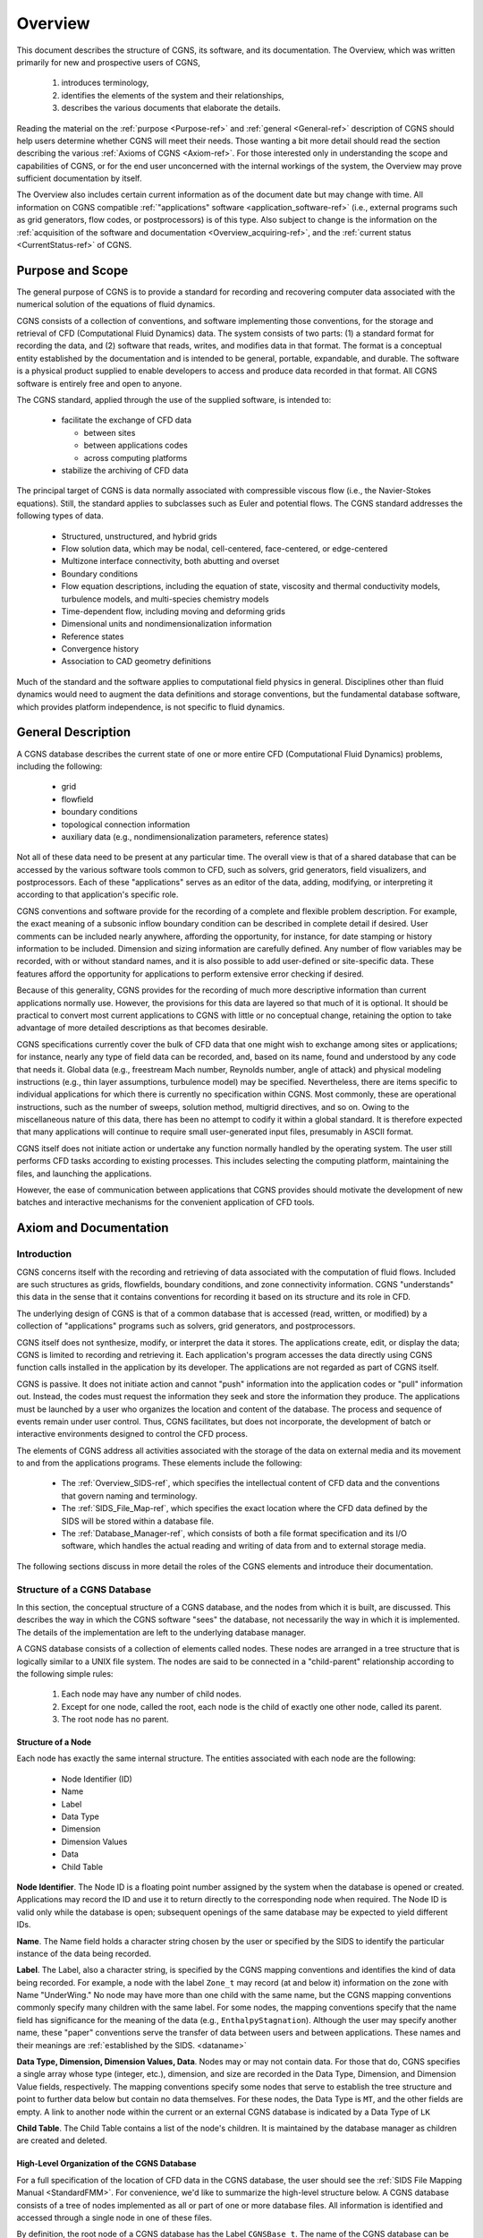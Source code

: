 .. CGNS Documentation files
   See LICENSING/COPYRIGHT at root dir of this documentation sources

.. _Overview:

Overview
========

This document describes the structure of CGNS, its software, and
its documentation. The
Overview, which was written primarily for new and prospective users of
CGNS,

 1. introduces terminology,
 2. identifies the elements of the system and their relationships,
 3. describes the various documents that elaborate the details.

Reading the material on the :ref:`purpose <Purpose-ref>`
and :ref:`general <General-ref>` description of CGNS should help users
determine whether CGNS will meet their needs. Those wanting a bit more detail
should read the section describing the various :ref:`Axioms of CGNS <Axiom-ref>`.
For those interested only in understanding the scope and capabilities of
CGNS, or for the end user unconcerned with the internal workings of
the system, the Overview may prove sufficient documentation by itself.

The Overview also includes certain current information as of
the document date but may change with time. All information on
CGNS compatible :ref:`"applications" software <application_software-ref>`
(i.e., external programs such as grid generators, flow codes, or
postprocessors) is of this type. Also subject to change is the information
on the :ref:`acquisition of the software and documentation <Overview_acquiring-ref>`,
and the :ref:`current status <CurrentStatus-ref>` of CGNS.

.. _Purpose-ref:

Purpose and Scope
-----------------

The general purpose of CGNS is to provide a standard for recording and
recovering computer data associated with the numerical solution of the
equations of fluid dynamics.

CGNS consists of a collection of conventions, and software
implementing those conventions, for the storage and retrieval of CFD
(Computational Fluid Dynamics) data. The system consists of two
parts: (1) a standard format for recording the data, and (2) software
that reads, writes, and modifies data in that format. The format is a
conceptual entity established by the documentation and is intended to
be general, portable, expandable, and durable. The software is a
physical product supplied to enable developers to access and produce
data recorded in that format. All CGNS software is entirely free and
open to anyone.

The CGNS standard, applied through the use of the supplied software,
is intended to:

 * facilitate the exchange of CFD data

   * between sites
   * between applications codes
   * across computing platforms

 * stabilize the archiving of CFD data

The principal target of CGNS is data normally associated with
compressible viscous flow (i.e., the Navier-Stokes equations). Still, the
standard applies to subclasses such as Euler and potential
flows. The CGNS standard addresses the following types of data.

 * Structured, unstructured, and hybrid grids
 * Flow solution data, which may be nodal, cell-centered, face-centered, or edge-centered
 * Multizone interface connectivity, both abutting and overset
 * Boundary conditions
 * Flow equation descriptions, including the equation of state, viscosity
   and thermal conductivity models, turbulence models, and multi-species
   chemistry models
 * Time-dependent flow, including moving and deforming grids 
 * Dimensional units and nondimensionalization information
 * Reference states
 * Convergence history
 * Association to CAD geometry definitions

Much of the standard and the software applies to
computational field physics in general. Disciplines other than fluid
dynamics would need to augment the data definitions and storage
conventions, but the fundamental database software, which provides
platform independence, is not specific to fluid dynamics.

.. _General-ref:

General Description
-------------------

A CGNS database describes the current state of one or more entire CFD
(Computational Fluid Dynamics) problems, including the following:

 * grid
 * flowfield
 * boundary conditions
 * topological connection information
 * auxiliary data (e.g., nondimensionalization parameters, reference states)

Not all of these data need to be present at any particular time. The overall
view is that of a shared database that can be accessed by the various software
tools common to CFD, such as solvers, grid generators, field visualizers, and
postprocessors. Each of these "applications" serves as an editor of the data,
adding, modifying, or interpreting it according to that application's specific role.

CGNS conventions and software provide for the recording of a complete
and flexible problem description. For example, the exact meaning of a subsonic
inflow boundary condition can be described in complete
detail if desired. User comments can be included nearly anywhere,
affording the opportunity, for instance, for date stamping or history
information to be included. Dimension and sizing information are
carefully defined. Any number of flow variables may be recorded, with
or without standard names, and it is also possible to add user-defined
or site-specific data. These features afford the opportunity for
applications to perform extensive error checking if desired.

Because of this generality, CGNS provides for the recording of much
more descriptive information than current applications normally
use. However, the provisions for this data are layered so that much of
it is optional. It should be practical to convert most current
applications to CGNS with little or no conceptual change, retaining
the option to take advantage of more detailed descriptions as that
becomes desirable.

CGNS specifications currently cover the bulk of CFD data that one
might wish to exchange among sites or applications; for instance,
nearly any type of field data can be recorded, and, based on its name,
found and understood by any code that needs it. Global data (e.g.,
freestream Mach number, Reynolds number, angle of attack) and physical
modeling instructions (e.g., thin layer assumptions, turbulence model)
may be specified. Nevertheless, there are items specific to individual
applications for which there is currently no specification within
CGNS. Most commonly, these are operational instructions, such as
the number of sweeps, solution method, multigrid directives, and so
on. Owing to the miscellaneous nature of this data, there has been no
attempt to codify it within a global standard. It is therefore
expected that many applications will continue to require small
user-generated input files, presumably in ASCII format.

CGNS itself does not initiate action or undertake any function
normally handled by the operating system. The user still performs CFD
tasks according to existing processes. This includes selecting the
computing platform, maintaining the files, and launching the
applications.

However, the ease of communication between applications that CGNS
provides should motivate the development of new batches and interactive
mechanisms for the convenient application of CFD tools.

.. _Axiom-ref:

Axiom and Documentation
--------------------------

Introduction
^^^^^^^^^^^^^^^^^^^^^^^^^^^^^^^^^^^^

CGNS concerns itself with the recording and retrieving of data associated
with the computation of fluid flows. Included are such structures as grids,
flowfields, boundary conditions, and zone connectivity information. CGNS
"understands" this data in the sense that it contains conventions for
recording it based on its structure and its role in CFD.

The underlying design of CGNS is that of a common database that is
accessed (read, written, or modified) by a collection of
"applications" programs such as solvers, grid generators, and
postprocessors.

CGNS itself does not synthesize, modify, or interpret the data it
stores. The applications create, edit, or display the data; CGNS is
limited to recording and retrieving it. Each application's program
accesses the data directly using CGNS function calls installed in the
application by its developer. The applications are not regarded as
part of CGNS itself.

CGNS is passive. It does not initiate action and cannot "push"
information into the application codes or "pull" information
out. Instead, the codes must request the information they seek and
store the information they produce. The applications must be launched
by a user who organizes the location and content of the database. The
process and sequence of events remain under user control. Thus, CGNS
facilitates, but does not incorporate, the development of batch or
interactive environments designed to control the CFD process.

The elements of CGNS address all activities associated with the
storage of the data on external media and its movement to and from the
applications programs. These elements include the following:

 * The :ref:`Overview_SIDS-ref`, which specifies the
   intellectual content of CFD data and the conventions that govern
   naming and terminology.

 * The :ref:`SIDS_File_Map-ref`, which specifies the exact location where
   the CFD data defined by the SIDS will be stored within a database file.

 * The :ref:`Database_Manager-ref`, which consists of both a file format specification
   and its I/O software, which handles the actual reading and writing of data
   from and to external storage media.

The following sections discuss in more detail the roles of the CGNS
elements and introduce their documentation.

.. _Overview_Struct_Database:

Structure of a CGNS Database
^^^^^^^^^^^^^^^^^^^^^^^^^^^^^^^^^^^^

In this section, the conceptual structure
of a CGNS database, and the nodes from which it is built, are
discussed. This describes the way in which the CGNS software "sees"
the database, not necessarily the way in which it is
implemented. The details of the implementation are left to the
underlying database manager.

A CGNS database consists of a collection of elements called
nodes. These nodes are arranged in a tree structure that is logically
similar to a UNIX file system. The nodes are said to be connected in a
"child-parent" relationship according to the following simple rules:

 #. Each node may have any number of child nodes.
 #. Except for one node, called the root, each node is the child
    of exactly one other node, called its parent.
 #. The root node has no parent.

Structure of a Node
~~~~~~~~~~~~~~~~~~~~~~~~~~~~~~~~~~~~~~~~~~~~~~~~

Each node has exactly the same internal structure. The entities
associated with each node are the following:

 * Node Identifier (ID)
 * Name
 * Label
 * Data Type
 * Dimension
 * Dimension Values
 * Data
 * Child Table

**Node Identifier**. The Node ID is a floating point number assigned by the
system when the database is opened or created. Applications may record
the ID and use it to return directly to the corresponding node when
required. The Node ID is valid only while the database is open;
subsequent openings of the same database may be expected to yield
different IDs.

**Name**. The Name field holds a character string chosen by the user or
specified by the SIDS to identify the particular instance of the data
being recorded.

**Label**. The Label, also a character string, is specified by the CGNS
mapping conventions and identifies the kind of data being
recorded. For example, a node with the label ``Zone_t`` may record (at and
below it) information on the zone with Name "UnderWing." No node may
have more than one child with the same name, but the CGNS mapping
conventions commonly specify many children with the same label. For
some nodes, the mapping conventions specify that the name field has
significance for the meaning of the data (e.g.,
``EnthalpyStagnation``). Although the user may specify another name, these
"paper" conventions serve the transfer of data between users and
between applications. These names and their meanings are :ref:`established
by the SIDS. <dataname>`

**Data Type, Dimension, Dimension Values, Data**. Nodes may or may not
contain data. For those that do, CGNS specifies a single array whose
type (integer, etc.), dimension, and size are recorded in the Data
Type, Dimension, and Dimension Value fields, respectively. The mapping
conventions specify some nodes that serve to establish the tree
structure and point to further data below but contain no data
themselves. For these nodes, the Data Type is ``MT``, and the other fields
are empty. A link to another node within the current or an external
CGNS database is indicated by a Data Type of ``LK``

**Child Table**. The Child Table contains a list of the node's
children. It is maintained by the database manager as children are
created and deleted.

High-Level Organization of the CGNS Database
~~~~~~~~~~~~~~~~~~~~~~~~~~~~~~~~~~~~~~~~~~~~~~~~

For a full specification
of the location of CFD data in the CGNS database, the user should see
the :ref:`SIDS File Mapping Manual <StandardFMM>`. For convenience, we'd like to summarize the
high-level structure below. A CGNS database consists of a tree of
nodes implemented as all or part of one or more database files. All
information is identified and accessed through a single node in one
of these files.

By definition, the root node of a CGNS database has the Label
``CGNSBase_t``. The name of the CGNS database can be specified by the user
and is stored in the "Name" field of the ``CGNSBase_t`` node. Current CGNS
conventions require that the ``CGNSBase_t`` node to be located directly below
a "root node" in the database file identified by the name "/".

A database file may contain multiple CGNS databases, and thus multiple
``CGNSBase_t`` nodes. However, each node labeled ``CGNSBase_t`` in a single
file must have a unique name. The user or application must know the
name of the file containing the entry-level node and, if there is more
than one node labeled ``CGNSBase_t`` in that file, the name of the
database as well.

Below the ``CGNSBase_t`` node, the mapping conventions specify a subnode
for each zone. This node has label ``Zone_t``. Its Name refers to the
particular zone whose characteristics are recorded at and below the
node, such as "UnderWing." In general, names can be specified by the
user, but defaults are specified for nodes that the user does not
choose to name. For the ``Zone_t`` nodes, the defaults are Zone1, Zone2,
and so forth, in order of creation. A similar convention for default
names applies elsewhere. It is impossible to create a node without a
name (or with a name of zero length). The CGNS Mid-Level Library
conforms to the default convention.

Below each zone node will be found nodes for the grid, flowfield,
boundary conditions, and connectivity information; these, in turn, are
parents of nodes specifying extent, spatial location, and so on.

The file mapping specifies that one or more "Descriptor" nodes may be
inserted anywhere in the file. Descriptor nodes are used to record
textual information regarding the file contents. The size of
Descriptor nodes is unlimited, so entire documents could be named and
stored within the data field if desired. Descriptors are intended to
store human-readable text, and they are not processed by any supplied
CGNS software (except, of course, that the text may be stored and
retrieved).

It is possible, by using the linking capability of CGNS, for a child
of any node to be a node in another database file, or elsewhere within
the same file. This mechanism enables one database to share a grid,
for example, with another database without duplicating the
information.

.. _Overview_SIDS-ref:

Standard Interface Data Structures (SIDS)
^^^^^^^^^^^^^^^^^^^^^^^^^^^^^^^^^^^^^^^^^^^^

The establishment of a standard for storing CFD-related information requires a detailed
specification of the content and meaning of the data to be stored. For
example, it is necessary to state the meaning of the words "boundary
condition" in a form sufficiently concrete to be recorded precisely,
and yet sufficiently flexible to embrace current and future
practice. The :ref:`Standard Interface Data Structures (SIDS) <CGNS-SIDS>` document
describes this "intellectual content" of CFD-related data in detail.

An exact description of the intellectual content is required not only
to define the precise form of the data but also to guarantee that the
meaning of the data is consistently interpreted by practitioners. Thus
the SIDS include a collection of :ref:`naming conventions <dataname>` that specify the
precise meaning of nomenclature (e.g., the strings ``DensityStatic`` and
``BCWallViscous``).

The SIDS is written in a self-contained C-like descriptive
language. SIDS data structures are defined hierarchically in
which more complex entities are built from simpler ones. These
structures are closely reflected in CGNS-compliant files: simple
entities are often stored in single nodes, while more complex
structures are stored in entire subtrees.

.. _SIDS_File_Map-ref:

SIDS File Mapping
^^^^^^^^^^^^^^^^^^^^^^^^^^^^^^^^^^^^^^^^^^^^

Because of the generality of the tree structure,
there are many conceivable means of encoding CFD data. But for any
application to access, say, the boundary conditions for the zone
"UnderWing", requires a single convention with regard to where in the
file that data has been stored. The :ref:`SIDS File Mapping Manual <StandardFMM>`,
sometimes referred to as the "File Mapping," establishes the precise
node, and properties of that node, where each piece of CGNS data
should be recorded. The :ref:`CGNS Mid-Level Library <Overview_MLL>` relies on the File
Mapping to locate CFD-related data within the file.  The mapping
provides locations for an extensive set of CFD data. Most applications
will make use of only a small subset of this data. Further, inasmuch
as applications are viewed as editors that are in the process of
building the database, most of them are intended for use on incomplete
data sets. Therefore, it is optional that all the data elements
specified by the CGNS conventions be complete in order for a database
to be CGNS compliant. The user must ensure that the current state of
the database will support whatever application he may launch. Of
course, the application should gracefully handle any absence or
deficiency of data.

CGNS conventions do not specify the following:

 * the use the applications programs may make of the data
 * the means by which the applications programs modify the data
 * the form in which the data is stored internal to an application

The validity, accuracy and completeness of the data are determined entirely
by the applications software.  The tree structure also makes it possible for
applications to ignore data for which they have no use. (In fact, they cannot even
discover the data's existence without a specific inquiry.) Therefore,
it is permissible for an file containing a CGNS database to contain
additional nodes not specified by the mapping. Such nodes will be
disregarded by software not prepared to use them. However, if data
essential to the CFD process is stored in a manner not consistent with
CGNS conventions, that data becomes invisible and therefore useless to
other applications.

Note that the SIDS serve not only to facilitate the mapping of data
onto the file structure but also to standardize the meaning of the
recorded data. Thus there are two kinds of conventions operative
within CGNS. Adherence to the File Mapping conventions guarantees that
the software will be able to find and read the data. Adherence to the
SIDS guarantees uniformity of meaning among users and between
applications. The :ref:`SIDS File Mapping Manual <StandardFMM>`
establishes the context of CGNS for a database manager; the
:ref:`SIDS<CGNS-SIDS>` define the nomenclature,
content, and meaning of the stored data.

The File Mapping generally avoids the storage of redundant
data. Sometimes, an application may require an alternate (but
intellectually equivalent) form of the data; in such cases, it is
recommended that the alternate form be prepared at the time of use and
kept separate from the CGNS data. This avoids habitual reliance on the
alternate form, which would invalidate the standard.

.. _Database_Manager-ref:

Database Manager
^^^^^^^^^^^^^^^^^^^^^^^^^^^^^^^^^^^^^^^^^^^^

A database manager contains the I/O software, which
handles the actual reading and writing of data from and to external
storage media. It must conform, at least in context, to that specified
by the SIDS File Mapping document, and provide a minimal number of
data access routines (referred to as core routines). In principle, it
is possible to install CGNS I/O into an application using only these
core routines. However, such an approach would require the installer
to access the data at a very fundamental level and would result in
lengthy sequences of core function calls. Therefore, the CGNS system
also includes a :ref:`Mid-Level Library <Overview_MLL>`, an API (Application Programming
Interface) that contains additional routines intended to facilitate
higher-level access to the data. These are CFD-knowledgeable routines
suitable for direct installation into applications codes.  The CGNS
software was originally developed around ADF (Advanced Data Format) as
it's database manager, thus much of the concepts and structures of
CGNS originated from there.

In version 2.4 of the CGNS software, :ref:`HDF5 <HDF5Implementation>`
(Hierarchical Data Format was introduced as an alternative database
manager. At that time, either ADF or HDF5 (but not both) was selectable
at build time.

It should be noted that because of HDF5's parallel and compression
capability as well as its support, the CGNS Steering Committee has
decided to slowly transition (beginning in 2005) to HDF5 as
the official data storage mechanism. However, ADF will continue to be
available for use, with the CGNS mid-level library capable of (1)
using either format and (2) translating back and forth between the
two.

Beginning with CGNS version 3.0, both ADF and HDF5 are supported
concurrently and transparently by CGNS. To facilitate this, a new set
of core routines, described in the
:ref:`CGIO User's Guide <StandardCGIO>`, have been
developed as a replacement to the individual ADF and HDF5 core
routines. These allow general access to the low-level I/O,
irrespective of the underlying database manager.

.. _Overview_MLL:

Mid-Level Library, or API
^^^^^^^^^^^^^^^^^^^^^^^^^^^^^^^^^^^^^^^^^^^^

The CGNS Mid-Level Library, or Applications
Programming Interface (API), is one of the most directly visible parts
of CGNS, and it is of particular interest to applications code
developers. It consists of a set of routines that are designed to
allow applications to access CGNS data according to the role of the
data in CFD. Unlike the ADF (or HDF5) Core, routines in the CGNS
Mid-Level Library "understand" the SIDS-defined CFD data structures
and the File Mapping. This enables application developers to insert
CGNS I/O into their applications without having detailed knowledge of
the File Mapping. For instance, an application might use CGNS
mid-level calls to retrieve all boundary conditions for a given zone.

The CGNS :ref:`Mid-Level Library <StandardMLL>` document contains complete descriptions and
usage instructions for all mid-level routines. All calls are provided
in both C and Fortran.

Documentation
^^^^^^^^^^^^^^^^^^^^^^^^^^^^^^^^^^^^^^^^^^^^

The CGNS elements described above are documented
individually, and are available as follows:

 * :ref:`Standard Interface Data Structures (SIDS) <CGNS-SIDS>`
 * :ref:`SIDS File Mapping Manual <StandardFMM>`
 * :ref:`Mid-Level Library <StandardMLL>`
 * :ref:`CGIO User's Guide <StandardCGIO>`
 * ADF Implementation
 * :ref:`HDF5 <HDF5Implementation>`

In addition, the following documentation is also recommended:

 * CGNS Overview and Entry-Level Document (this document)
 * :ref:`A User's Guide to CGNS <DocUserGuide>`
 * "The CGNS System", (AIAA Paper 98-3007), `[Available from AIAA] <https://arc.aiaa.org/doi/10.2514/6.1998-3007>`_
 * :download:`Advances in the CGNS Database Standard for Aerodynamics and CFD <../../papers/aiaa00-0681.pdf>`,
    AIAA Paper 2000-0681, [PDF (106K, 11 pages)]
 * :download:`CFD General Notation System (CGNS): Status and Future Directions  <../../papers/aiaa02-0752.pdf>`,
    AIAA Paper 2002-0752, [PDF (289K, 13 pages)]

The specific documents of interest vary with the level of intended use of CGNS.

Prospective Users
~~~~~~~~~~~~~~~~~~~~~~~~~~~~~~~~~~~~~~~~~~~~~~~~

Prospective users are presumably unfamiliar with CGNS. They will probably wish to
begin with the current Overview document, or, if they require more
detailed information, the AIAA papers listed above. Beyond that, most
will find a quick read of the :ref:`SIDS File Mapping Manual <StandardFMM>` (or
enlightening as to the logical form of the contents of CGNS
files. Browsing the :ref:`figures in the File Mapping Manual<StandardFMMfigs>`, as well as the
:ref:`SIDS <CGNS-SIDS>` itself, will provide some feel for the scope of the system. The
:ref:`User's Guide to CGNS <DocUserGuide>`, and the CGNS :ref:`Mid-Level Library <StandardMLL>`
document should indicate what might be required to implement CGNS in a
given application. Prospective users should probably not be concerned
about the details of ADF or HDF5.

End Users
~~~~~~~~~~~~~~~~~~~~~~~~~~~~~~~~~~~~~~~~~~~~~~~~

The end user is the practitioner of CFD who generates the
grids, runs the flow codes and/or analyzes the results. For this user,
a scan of this Overview document will sufficiently explain the overall
workings of the system. This includes end-user responsibilities for
matters not governed by CGNS, such as maintaining files and
directories. The end user will also find helpful the
:ref:`User's Guide to CGNS <DocUserGuide>`, as well as those portions
of the :ref:`SIDS <CGNS-SIDS>` which deal with
:ref:`standard data names <dataname>`. The AIAA papers listed above may
also be useful if more details about the capabilities of CGNS are desired.

Applications Code Developers 
~~~~~~~~~~~~~~~~~~~~~~~~~~~~~~~~~~~~~~~~~~~~~~~~

The applications code developer builds or
maintains code to support the various sub-processes encountered in
CFD, e.g., grid generation, flow solution, post-processing, or flow
visualization. The code developer must be able to install CGNS-compliant
I/O. The most convenient method for doing so is to utilize
the CGNS Mid-Level Library. The :ref:`User's Guide to CGNS <DocUserGuide>`
is the starting point for learning to use the Mid-Level Library to create and
use CGNS files. The CGNS :ref:`Mid-Level Library <StandardMLL>` document itself
should also be considered essential. This library of routines will perform the most
common I/O operations in a CGNS-compliant manner. However, even when
the Mid-Level Library suffices to implement all necessary I/O, an
understanding of the file mapping and SIDS will be useful. It will
likely be necessary to consult the :ref:`SIDS <CGNS-SIDS>` to determine the precise
meaning of the nomenclature.

Applications code developers wishing to read or write data that isn't
supported by the Mid-Level Library, will need to use the CGIO
low-level routines to access the underlying database manager
directly. The :ref:`CGIO User's Guide <StandardCGIO>` documents these
routines in detail.

CGNS System Developers
~~~~~~~~~~~~~~~~~~~~~~~~~~~~~~~~~~~~~~~~~~~~~~~~

CGNS System development can be kept somewhat
compartmentalized. Developers responsible for the maintenance or
building of supplements to the ADF Core, need not concern themselves
with documentation other than the ADF User Guide. (Development and
maintenance of HDF5 is under the purview of The HDF Group, so has no relevance
here.) System developers wishing to add to the CGNS :ref:`Mid-Level Library <StandardMLL>`
will need all the documents. Theoretical developments, such as
extensions to the :ref:`SIDS <CGNS-SIDS>`, may possibly be undertaken with a knowledge of
the SIDS alone, but such contributions must also be added to the
:ref:`SIDS File Mapping Manual <StandardFMM>` before they can be implemented.

.. _application_software-ref:

Applications Software
---------------------

The development of CGNS-compliant applications, e.g., grid generators,
postprocessors, and the like, has not been a direct undertaking of the CGNS
team. Rather, it has been the intent to make the attractiveness of
interoperable CFD applications, together with general acceptance of
the CGNS standard by Boeing, NASA, and others, sufficient to induce
applications developers to incorporate CGNS I/O into their offerings.

Several CGNS-compatible applications have indeed been developed, and
more continue to appear, this website has :ref:`a page with an 
informational list of the known applications compliant with CGNS
<CGNSCompliantSoftware>`.

.. _Overview_acquiring-ref:

Acquiring CGNS
--------------

The CGNS software is available free of charge, under the terms of the 
:ref:`CGNS License <CGNSLicense>`. Also available there are the cgnstools 
utilities, the source code examples from :ref:`A User's Guide to CGNS <DocUserGuide>`, 
and additional Fortran source code examples.

The CGNS Library contains source code for the :ref:`Mid-Level Library <StandardMLL>`, the
:ref:`CGIO core <Axiom-ref>`, and the 
:ref:`ADF and HDF5 implementations <Overview_Struct_Database>`, plus CMake and
configure scripts for building the library for a variety of platforms.

The CGNS documentation may be accessed via the `CGNS Documentation home
page <https://cgns.org>`_. In addition to the current version, documentation may also be
available for the previous and beta versions of CGNS. All the CGNS
documentation is available in HTML form (PDF is no longer 
supported except for the SIDS).

In addition to the CGNS documentation itself, several :ref:`conference
papers and slide presentations <DocExtra>` are available, as well as
:ref:`minutes from the CGNS meetings and telecons <DocMinutes>`.

.. last line
